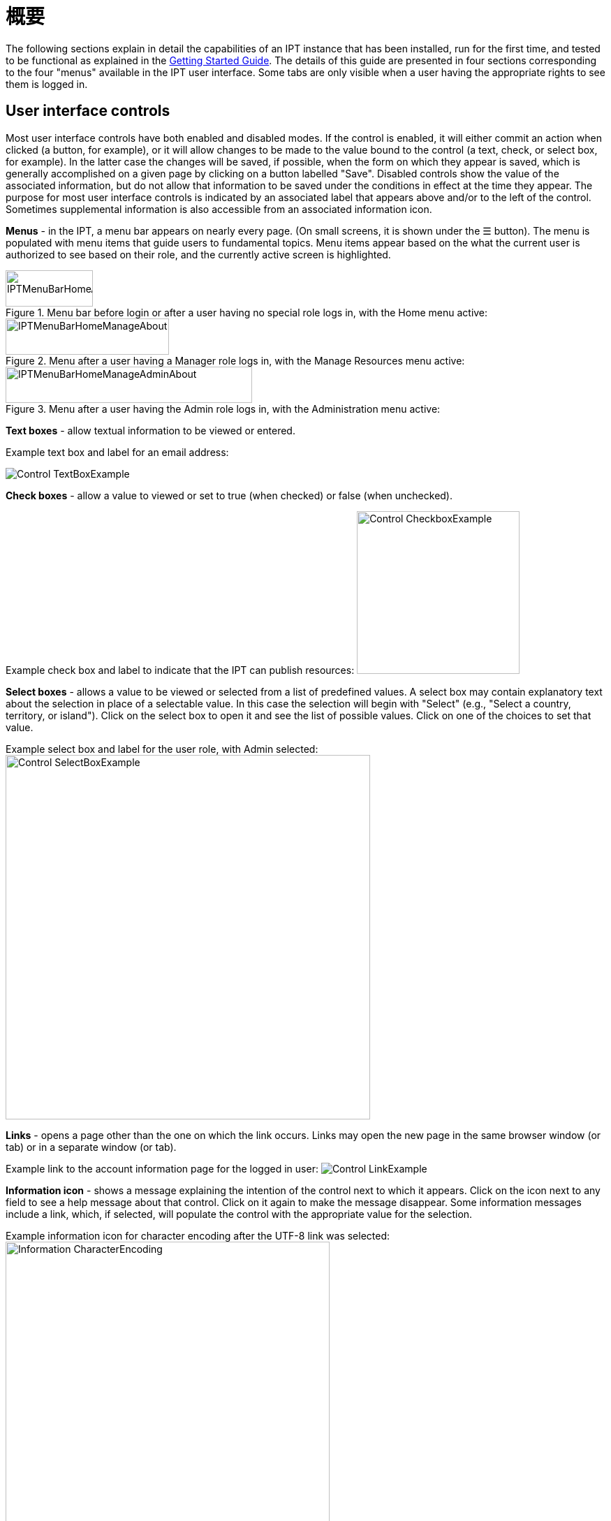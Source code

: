 = 概要

The following sections explain in detail the capabilities of an IPT instance that has been installed, run for the first time, and tested to be functional as explained in the xref:getting-started.adoc[Getting Started Guide]. The details of this guide are presented in four sections corresponding to the four "menus" available in the IPT user interface. Some tabs are only visible when a user having the appropriate rights to see them is logged in.

== User interface controls
Most user interface controls have both enabled and disabled modes. If the control is enabled, it will either commit an action when clicked (a button, for example), or it will allow changes to be made to the value bound to the control (a text, check, or select box, for example). In the latter case the changes will be saved, if possible, when the form on which they appear is saved, which is generally accomplished on a given page by clicking on a button labelled "Save". Disabled controls show the value of the associated information, but do not allow that information to be saved under the conditions in effect at the time they appear. The purpose for most user interface controls is indicated by an associated label that appears above and/or to the left of the control. Sometimes supplemental information is also accessible from an associated information icon.

*Menus* - in the IPT, a menu bar appears on nearly every page. (On small screens, it is shown under the ☰ button).  The menu is populated with menu items that guide users to fundamental topics. Menu items appear based on the what the current user is authorized to see based on their role, and the currently active screen is highlighted.

.Menu bar before login or after a user having no special role logs in, with the Home menu active:
image::ipt2/controls/IPTMenuBarHomeAbout.png[width=125,height=52]

.Menu after a user having a Manager role logs in, with the Manage Resources menu active:
image::ipt2/controls/IPTMenuBarHomeManageAbout.png[width=234,height=52]

.Menu after a user having the Admin role logs in, with the Administration menu active:
image::ipt2/controls/IPTMenuBarHomeManageAdminAbout.png[width=353,height=52]

**Text boxes** - allow textual information to be viewed or entered.

Example text box and label for an email address:

image::ipt2/controls/Control-TextBoxExample.png[]

**Check boxes** - allow a value to viewed or set to true (when checked) or false (when unchecked).

Example check box and label to indicate that the IPT can publish resources: image:ipt2/controls/Control-CheckboxExample.png[width=233]

**Select boxes** - allows a value to be viewed or selected from a list of predefined values. A select box may contain explanatory text about the selection in place of a selectable value. In this case the selection will begin with "Select" (e.g., "Select a country, territory, or island"). Click on the select box to open it and see the list of possible values. Click on one of the choices to set that value.

Example select box and label for the user role, with Admin selected: image:ipt2/controls/Control-SelectBoxExample.png[width=522]

**Links** - opens a page other than the one on which the link occurs. Links may open the new page in the same browser window (or tab) or in a separate window (or tab).

Example link to the account information page for the logged in user: image:ipt2/controls/Control-LinkExample.png[]

**Information icon** - shows a message explaining the intention of the control next to which it appears. Click on the icon next to any field to see a help message about that control. Click on it again to make the message disappear. Some information messages include a link, which, if selected, will populate the control with the appropriate value for the selection.

Example information icon for character encoding after the UTF-8 link was selected: image:ipt2/controls/Information-CharacterEncoding.png[width=464]

**Documentation icon** image:ipt2/controls/Control-DocumentationIcon.png[width=22] - this icon indicates that there is a detailed information page about the subject with which the icon is associated. Click on the icon to open the page in a new browser window.

**Trash icon** image:ipt2/controls/Control-TrashIcon.png[] - this icon is associated with other controls on the page. Clicking on the icon will delete the associated data.

**Calendar icon** image:ipt2/controls/Control-CalendarIcon.png[] - this icon is associated with a text field meant to contain a date. Clicking on the icon opens a small calendar with controls that allow the user to scroll forward and backward from the currently selected month and year, select boxes to choose a different month or year, and days of the week arranged in a standard New Era calendar. Selecting a specific day will place the date in the correct format into the associated text box.

Example calendar associated with an text box labelled "End Date" in which 31 Dec 2010 is the current date but not yet selected:

image:ipt2/controls/Control-TextBoxWithCalendarOpen.png[]

**Sortable Table** - a table that allows the rows to be sorted by the values of a selected column in ascending or descending order. The column headers are the labels for the columns, which appear as links. Click on a column header to sort the table using the values in that column. Click again on the same column header to sort the table in the opposite direction.

Example table sorted in ascending order by the column labelled "Name". image:ipt2/controls/Control-TableSortedAscending.png[]

Example table sorted in descending order by the column labelled "Type". image:ipt2/controls/Control-TableSortedDescending.png[]

=== File upload

Files can be uploaded in the IPT during two actions: when xref:manage-resources.adoc#create-a-new-resource[creating a new resource], or when xref:manage-resources.adoc#source-data[adding new source data files].

image:ipt2/controls/Control-UploadCreateResource.png[width=238]

image:ipt2/controls/Control-UploadSourceData.png[width=230]

== Controls that appear on all pages
This section describes several features that are accessible in the header and footer of most of the pages of the IPT.

=== Header
The header section of the IPT appears in the upper right of most pages and allows basic control over the IPT, including who is using it, and in what language. Following are two screen images showing the two possible states in which the header may be found - logged in, and not logged in.

Header, not logged in, English language chosen for the user interface:

image::ipt2/controls/IPTHeaderNotLoggedIn.png[width=350,height=54]

Header, logged in, English language chosen for the user interface:

image::ipt2/controls/IPTHeaderLoggedIn.png[width=350,height=54]

* **Login** - A user who has already been created in this IPT instance can log in by entering the email address and password in the upper right-hand corner of the page, and then click on the "Login" link. Only an existing user having the Admin role can create new users. The process for creating new users is explained under the "Configure User accounts" heading in the "Administration Menu" section. The process of initializing the IPT creates the first user having the Admin role.
* **Logout** - If someone is logged in to the IPT, the email address of the person who is logged in is given in the upper right-hand corner of the page along with a "Logout" link.
* **Account** - To see this link and the page to which it leads, you must be logged into the IPT. The page shows the details of the account information for the person who is logged in to the IPT and allows them to be changed. The details of the fields found on this page can be found under the "Configure User accounts" heading in the "Administration Menu" section.
* **Language selection** - In the upper right-hand corner of the page is a icon allowing the display language of the IPT to be changed. The default language for the IPT is English. The language of the user interface can be changed by selecting a name for the desired language, if available. GBIF actively seeks translations for the IPT into additional languages. For more information, consult the xref:translations.adoc[How to Translate] page.
* **Health status** - Also in the upper right-hand corner of the page is an icon for the "Health Status" page. This shows some information useful for troubleshooting, such as whether the IPT can contact GBIF's servers, available disk space and (for logged-in users) server version information.

=== Footer
The footer section of the IPT appears along the bottom of most pages and contains information about the IPT version and links to important resources.

image::ipt2/controls/IPTFooter.png[]

* **Version** - At the left of the footer at bottom of the page is the version of the IPT that is currently running. The version information can be used to determine which features are included in the IPT and what bugs are known to exist. This is the version information that is requested when making bug reports.
* **About the IPT** - This link leads to the https://www.gbif.org/ipt[IPT website], where further information about the IPT can be found, including the version history, roadmap, uptake statistics, and further related documentation.
* **User Manual** - This link opens the most recently released online version of the IPT User Manual.
* https://github.com/gbif/ipt/issues/[*Report a bug*] - This link opens the list of known open issues for the IPT. If you think you have encountered a bug, look at the list of known issues first to see if the bug has already been reported. If it has, you may add new information as a comment to the existing bug report that might help engineers to diagnose the problem and get it fixed. If no bug similar to the one you have encountered in the IPT appears on the list, you can create a new bug report by clicking on the "New issues" link. When entering a bug report, it is useful to include the version of the IPT you are using (see the explanation for "Version", above).
* https://github.com/gbif/ipt/issues/new[*Request new feature*] - This link opens a specific form in the IPT issue tracker that can be filled in to request a capability that the IPT does not currently have.
* **Copyright** - The copyright for the IPT software is held by the Global Biodiversity Information Facility. A link to the home page for GBIF is provided. Details of the copyright and licensing can be seen in the "About the IPT" section of this user manual.
